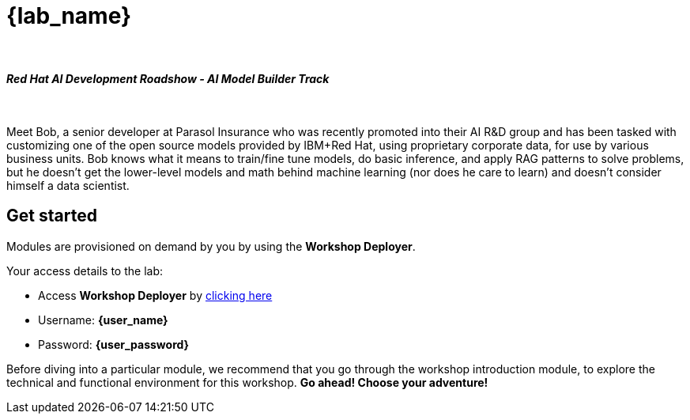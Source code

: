 = {lab_name}

++++
<br>
<h4><i>Red Hat AI Development Roadshow - AI Model Builder Track</i></h4>
<br>
<style>
  .nav-container, .pagination, .toolbar {
    display: none !important;
  }
  .doc {
    max-width: 70rem !important;
  }
</style>
++++

Meet Bob, a senior developer at Parasol Insurance who was recently promoted into their AI R&D group and has been tasked with customizing one of the open source models provided by IBM+Red Hat, using proprietary corporate data, for use by various business units. Bob knows what it means to train/fine tune models, do basic inference, and apply RAG patterns to solve problems, but he doesn’t get the lower-level models and math behind machine learning (nor does he care to learn) and doesn’t consider himself a data scientist.


== Get started

Modules are provisioned on demand by you by using the *Workshop Deployer*.

Your access details to the lab:

* Access *Workshop Deployer* by  https://workshop-deployer.{openshift_subdomain}[clicking here^, window="workshopdeployer"]
* Username: *{user_name}*
* Password: *{user_password}*

Before diving into a particular module, we recommend that you go through the workshop introduction module, to explore the technical and functional environment for this workshop. *Go ahead! Choose your adventure!*